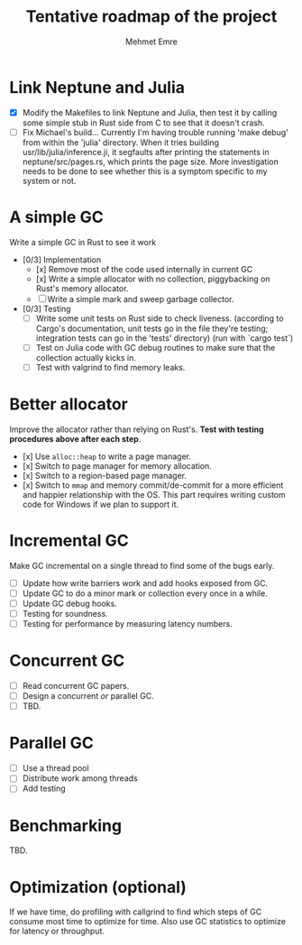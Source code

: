 #+title: Tentative roadmap of the project
#+author: Mehmet Emre

* Link Neptune and Julia
- [X] Modify the Makefiles to link Neptune and Julia, then test it by calling some simple stub in Rust side from C to see that it doesn't crash.
- [ ] Fix Michael's build...
      Currently I'm having trouble running 'make debug' from within the 'julia'
      directory. When it tries building usr/lib/julia/inference.ji, it segfaults
      after printing the statements in neptune/src/pages.rs, which prints the page size.
      More investigation needs to be done to see whether this is a symptom specific
      to my system or not.

* A simple GC
Write a simple GC in Rust to see it work

- [0/3] Implementation
  - [x] Remove most of the code used internally in current GC 
  - [x] Write a simple allocator with no collection, piggybacking on Rust's
        memory allocator.
  - [ ] Write a simple mark and sweep garbage collector.
- [0/3] Testing
  - [ ] Write some unit tests on Rust side to check liveness.
        (according to Cargo's documentation, unit tests go in the file they're testing;
         integration tests can go in the 'tests' directory)
        (run with `cargo test`)
  - [ ] Test on Julia code with GC debug routines to make sure that the
      collection actually kicks in.
  - [ ] Test with valgrind to find memory leaks.

* Better allocator
Improve the allocator rather than relying on Rust's. *Test with testing
procedures above after each step*.

- [x] Use ~alloc::heap~ to write a page manager.
- [x] Switch to page manager for memory allocation.
- [x] Switch to a region-based page manager.
- [x] Switch to ~mmap~ and memory commit/de-commit for a more efficient and
      happier relationship with the OS. This part requires writing custom code for
      Windows if we plan to support it.

* Incremental GC
Make GC incremental on a single thread to find some of the bugs early.

- [ ] Update how write barriers work and add hooks exposed from GC.
- [ ] Update GC to do a minor mark or collection every once in a while.
- [ ] Update GC debug hooks.
- [ ] Testing for soundness.
- [ ] Testing for performance by measuring latency numbers.

* Concurrent GC
- [ ] Read concurrent GC papers.
- [ ] Design a concurrent /or/ parallel GC.
- [ ] TBD.

* Parallel GC
- [ ] Use a thread pool
- [ ] Distribute work among threads
- [ ] Add testing

* Benchmarking
TBD.

* Optimization (optional)
If we have time, do profiling with callgrind to find which steps of GC consume
most time to optimize for time. Also use GC statistics to optimize for latency
or throughput.
